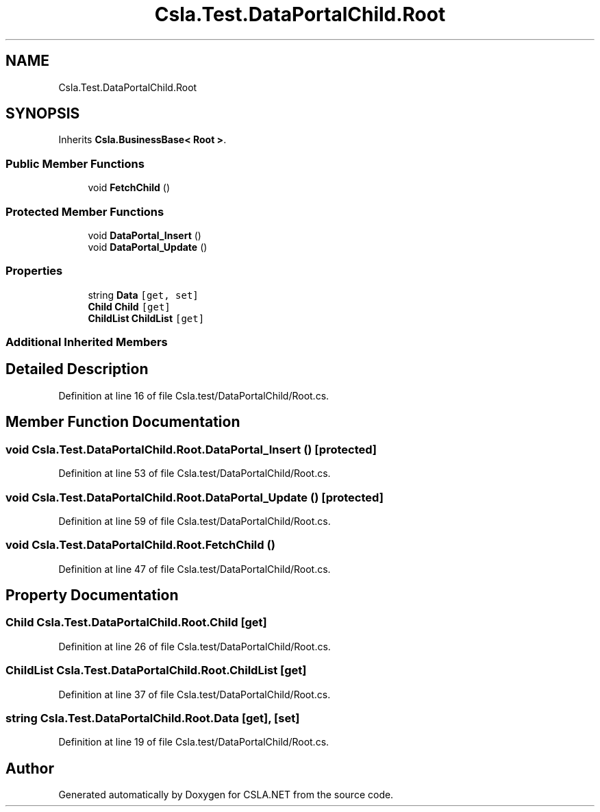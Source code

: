 .TH "Csla.Test.DataPortalChild.Root" 3 "Wed Jul 21 2021" "Version 5.4.2" "CSLA.NET" \" -*- nroff -*-
.ad l
.nh
.SH NAME
Csla.Test.DataPortalChild.Root
.SH SYNOPSIS
.br
.PP
.PP
Inherits \fBCsla\&.BusinessBase< Root >\fP\&.
.SS "Public Member Functions"

.in +1c
.ti -1c
.RI "void \fBFetchChild\fP ()"
.br
.in -1c
.SS "Protected Member Functions"

.in +1c
.ti -1c
.RI "void \fBDataPortal_Insert\fP ()"
.br
.ti -1c
.RI "void \fBDataPortal_Update\fP ()"
.br
.in -1c
.SS "Properties"

.in +1c
.ti -1c
.RI "string \fBData\fP\fC [get, set]\fP"
.br
.ti -1c
.RI "\fBChild\fP \fBChild\fP\fC [get]\fP"
.br
.ti -1c
.RI "\fBChildList\fP \fBChildList\fP\fC [get]\fP"
.br
.in -1c
.SS "Additional Inherited Members"
.SH "Detailed Description"
.PP 
Definition at line 16 of file Csla\&.test/DataPortalChild/Root\&.cs\&.
.SH "Member Function Documentation"
.PP 
.SS "void Csla\&.Test\&.DataPortalChild\&.Root\&.DataPortal_Insert ()\fC [protected]\fP"

.PP
Definition at line 53 of file Csla\&.test/DataPortalChild/Root\&.cs\&.
.SS "void Csla\&.Test\&.DataPortalChild\&.Root\&.DataPortal_Update ()\fC [protected]\fP"

.PP
Definition at line 59 of file Csla\&.test/DataPortalChild/Root\&.cs\&.
.SS "void Csla\&.Test\&.DataPortalChild\&.Root\&.FetchChild ()"

.PP
Definition at line 47 of file Csla\&.test/DataPortalChild/Root\&.cs\&.
.SH "Property Documentation"
.PP 
.SS "\fBChild\fP Csla\&.Test\&.DataPortalChild\&.Root\&.Child\fC [get]\fP"

.PP
Definition at line 26 of file Csla\&.test/DataPortalChild/Root\&.cs\&.
.SS "\fBChildList\fP Csla\&.Test\&.DataPortalChild\&.Root\&.ChildList\fC [get]\fP"

.PP
Definition at line 37 of file Csla\&.test/DataPortalChild/Root\&.cs\&.
.SS "string Csla\&.Test\&.DataPortalChild\&.Root\&.Data\fC [get]\fP, \fC [set]\fP"

.PP
Definition at line 19 of file Csla\&.test/DataPortalChild/Root\&.cs\&.

.SH "Author"
.PP 
Generated automatically by Doxygen for CSLA\&.NET from the source code\&.
